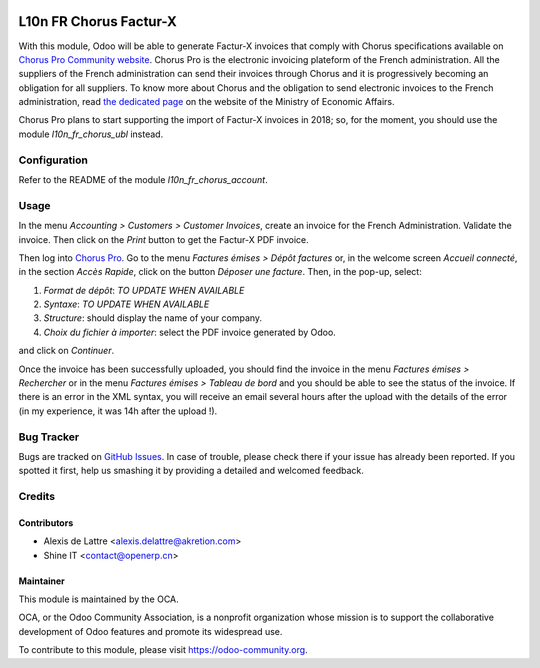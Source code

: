 .. image:: https://img.shields.io/badge/licence-AGPL--3-blue.svg
   :target: http://www.gnu.org/licenses/agpl-3.0-standalone.html
   :alt: License: AGPL-3

=======================
L10n FR Chorus Factur-X
=======================

With this module, Odoo will be able to generate Factur-X invoices that comply with Chorus specifications available on `Chorus Pro Community website <https://communaute-chorus-pro.finances.gouv.fr/>`_. Chorus Pro is the electronic invoicing plateform of the French administration. All the suppliers of the French administration can send their invoices through Chorus and it is progressively becoming an obligation for all suppliers. To know more about Chorus and the obligation to send electronic invoices to the French administration, read `the dedicated page <https://www.economie.gouv.fr/entreprises/marches-publics-facture-electronique>`_ on the website of the Ministry of Economic Affairs.

Chorus Pro plans to start supporting the import of Factur-X invoices in 2018; so, for the moment, you should use the module *l10n_fr_chorus_ubl* instead.

Configuration
=============

Refer to the README of the module *l10n_fr_chorus_account*.

Usage
=====

In the menu *Accounting > Customers > Customer Invoices*, create an invoice for the French Administration. Validate the invoice. Then click on the *Print* button to get the Factur-X PDF invoice.

Then log into `Chorus Pro <https://chorus-pro.gouv.fr/>`_. Go to the menu *Factures émises > Dépôt factures* or, in the welcome screen *Accueil connecté*, in the section *Accès Rapide*, click on the button *Déposer une facture*. Then, in the pop-up, select:

1. *Format de dépôt*: *TO UPDATE WHEN AVAILABLE*
2. *Syntaxe*: *TO UPDATE WHEN AVAILABLE*
3. *Structure*: should display the name of your company.
4. *Choix du fichier à importer*: select the PDF invoice generated by Odoo.

and click on *Continuer*.

Once the invoice has been successfully uploaded, you should find the invoice in the menu *Factures émises > Rechercher* or in the menu *Factures émises > Tableau de bord* and you should be able to see the status of the invoice. If there is an error in the XML syntax, you will receive an email several hours after the upload with the details of the error (in my experience, it was 14h after the upload !).

.. image:: https://odoo-community.org/website/image/ir.attachment/5784_f2813bd/datas
   :alt: Try me on Runbot
   :target: https://runbot.odoo-community.org/runbot/121/10.0

Bug Tracker
===========

Bugs are tracked on `GitHub Issues
<https://github.com/OCA/l10n-france/issues>`_. In case of trouble, please
check there if your issue has already been reported. If you spotted it first,
help us smashing it by providing a detailed and welcomed feedback.

Credits
=======

Contributors
------------

* Alexis de Lattre <alexis.delattre@akretion.com>
* Shine IT <contact@openerp.cn>

Maintainer
----------

.. image:: https://odoo-community.org/logo.png
   :alt: Odoo Community Association
   :target: https://odoo-community.org

This module is maintained by the OCA.

OCA, or the Odoo Community Association, is a nonprofit organization whose
mission is to support the collaborative development of Odoo features and
promote its widespread use.

To contribute to this module, please visit https://odoo-community.org.
